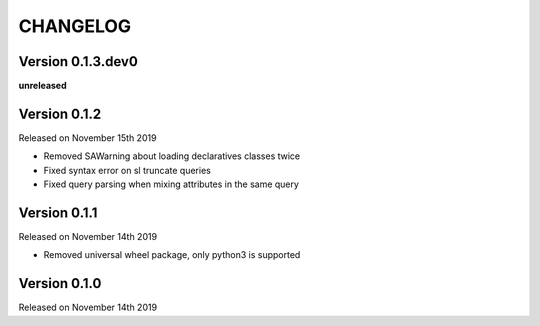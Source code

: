 CHANGELOG
=========

Version 0.1.3.dev0
------------------

**unreleased**

Version 0.1.2
-------------

Released on November 15th 2019


* Removed SAWarning about loading declaratives classes twice
* Fixed syntax error on sl truncate queries
* Fixed query parsing when mixing attributes in the same query

Version 0.1.1
-------------

Released on November 14th 2019


* Removed universal wheel package, only python3 is supported

Version 0.1.0
-------------

Released on November 14th 2019
